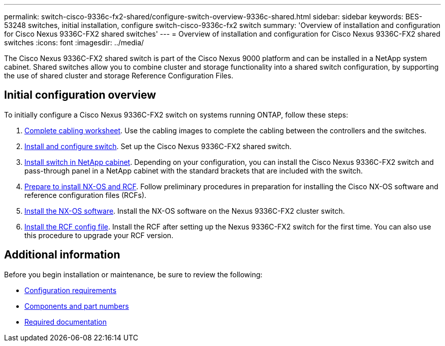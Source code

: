 ---
permalink: switch-cisco-9336c-fx2-shared/configure-switch-overview-9336c-shared.html
sidebar: sidebar
keywords: BES-53248 switches, initial installation, configure switch-cisco-9336c-fx2 switch
summary: 'Overview of installation and configuration for Cisco Nexus 9336C-FX2 shared switches'
---
= Overview of installation and configuration for Cisco Nexus 9336C-FX2 shared switches
:icons: font
:imagesdir: ../media/

[.lead]
The Cisco Nexus 9336C-FX2 shared switch is part of the Cisco Nexus 9000 platform and can be installed in a NetApp system cabinet. Shared switches allow you to combine cluster and storage functionality into a shared switch configuration, by supporting the use of shared cluster and storage Reference Configuration Files. 

== Initial configuration overview

To initially configure a Cisco Nexus 9336C-FX2 switch on systems running ONTAP, follow these steps:

. link:cable-9336c-shared.html[Complete cabling worksheet]. Use the cabling images to complete the cabling between the controllers and the switches.
. link:setup-and-configure-9336c-shared.html[Install and configure switch]. Set up the Cisco Nexus 9336C-FX2 shared switch.
. link:install-switch-and-passthrough-panel-9336c-shared.html[Install switch in NetApp cabinet]. Depending on your configuration, you can install the Cisco Nexus 9336C-FX2 switch and pass-through panel in a NetApp cabinet with the standard brackets that are included with the switch.
. link:install-nxos-overview-9336c-shared.html[Prepare to install NX-OS and RCF]. Follow preliminary procedures in preparation for installing the Cisco NX-OS software and reference configuration files (RCFs).
. link:install-nxos-software-9336c-shared.html[Install the NX-OS software]. Install the NX-OS software on the Nexus 9336C-FX2 cluster switch.
. link:install-nxos-rcf-9336c-shared.html[Install the RCF config file]. Install the RCF after setting up the Nexus 9336C-FX2 switch for the first time. You can also use this procedure to upgrade your RCF version.

== Additional information

Before you begin installation or maintenance, be sure to review the following:

* link:configure-reqs-9336c-shared.html[Configuration requirements]
* link:components-9336c-shared.html[Components and part numbers]
* link:required-documentation-9336c-shared.html[Required documentation]

